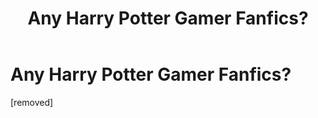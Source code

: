 #+TITLE: Any Harry Potter Gamer Fanfics?

* Any Harry Potter Gamer Fanfics?
:PROPERTIES:
:Score: 1
:DateUnix: 1589737088.0
:DateShort: 2020-May-17
:FlairText: Request
:END:
[removed]

